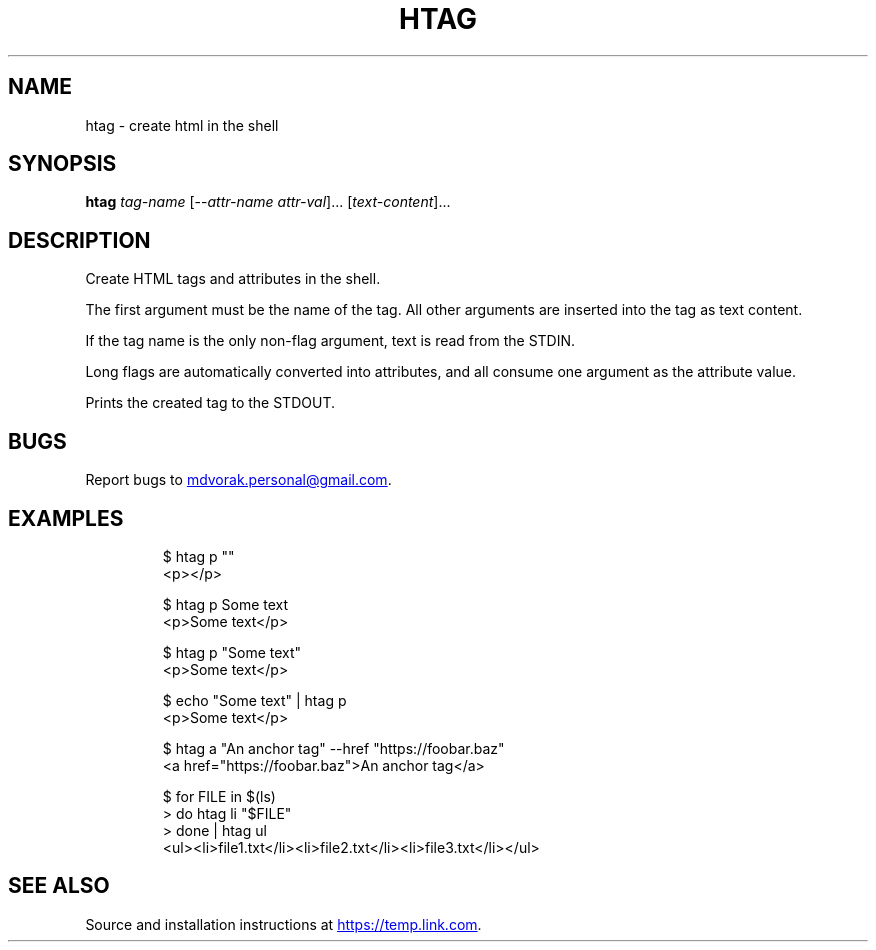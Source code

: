 .\" Automatically generated by Pandoc 3.5
.\"
.TH "HTAG" "1" "2025\-06\-25" "htag 1.0.0" "echo \[dq]Using htag\[dq] | htag h1"
.SH NAME
htag \- create html in the shell
.SH SYNOPSIS
\f[B]htag\f[R] \f[I]tag\-name\f[R] [\-\-\f[I]attr\-name\f[R]
\f[I]attr\-val\f[R]]...
[\f[I]text\-content\f[R]]...
.SH DESCRIPTION
Create HTML tags and attributes in the shell.
.PP
The first argument must be the name of the tag.
All other arguments are inserted into the tag as text content.
.PP
If the tag name is the only non\-flag argument, text is read from the
STDIN.
.PP
Long flags are automatically converted into attributes, and all consume
one argument as the attribute value.
.PP
Prints the created tag to the STDOUT.
.SH BUGS
Report bugs to \c
.MT mdvorak.personal@gmail.com
.ME \c
\&.
.SH EXAMPLES
.IP
.EX
$ htag p \[dq]\[dq]
<p></p>

$ htag p Some text
<p>Some text</p>

$ htag p \[dq]Some text\[dq]
<p>Some text</p>

$ echo \[dq]Some text\[dq] | htag p
<p>Some text</p>

$ htag a \[dq]An anchor tag\[dq] \-\-href \[dq]https://foobar.baz\[dq]
<a href=\[dq]https://foobar.baz\[dq]>An anchor tag</a>

$ for FILE in $(ls)
> do htag li \[dq]$FILE\[dq]
> done | htag ul
<ul><li>file1.txt</li><li>file2.txt</li><li>file3.txt</li></ul>
.EE
.SH SEE ALSO
Source and installation instructions at \c
.UR https://temp.link.com
.UE \c
\&.
